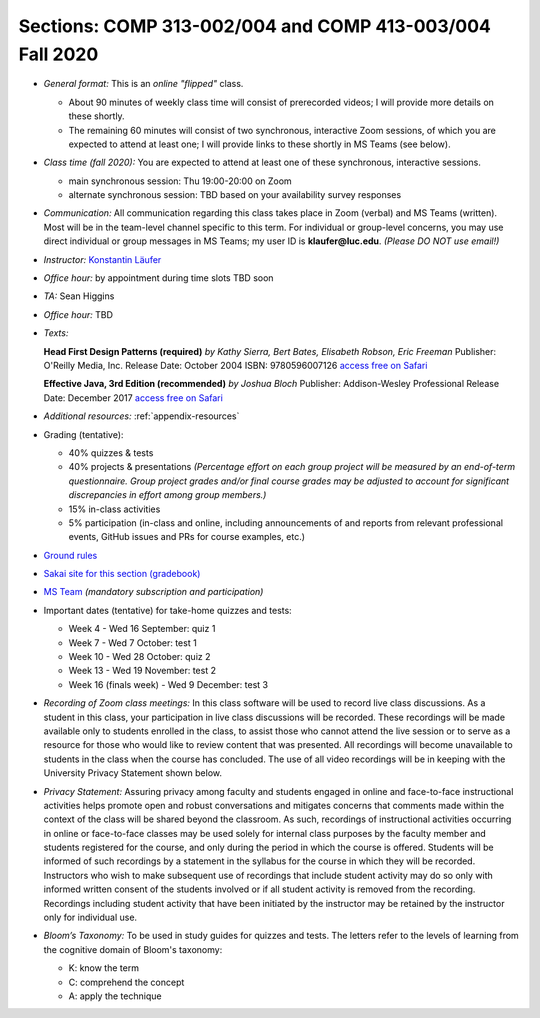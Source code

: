 Sections: COMP 313-002/004 and COMP 413-003/004 Fall 2020
~~~~~~~~~~~~~~~~~~~~~~~~~~~~~~~~~~~~~~~~~~~~~~~~~~~~~~~~~

- *General format:* This is an *online* *"flipped"* class.

  - About 90 minutes of weekly class time will consist of prerecorded videos; I will provide more details on these shortly.
  - The remaining 60 minutes will consist of two synchronous, interactive Zoom sessions, of which you are expected to attend at least one; I will provide links to these shortly in MS Teams (see below).

- *Class time (fall 2020):* You are expected to attend at least one of these synchronous, interactive sessions.

  - main synchronous session: Thu 19:00-20:00 on Zoom
  - alternate synchronous session: TBD based on your availability survey responses

- *Communication:* All communication regarding this class takes place in Zoom (verbal) and MS Teams (written). Most will be in the team-level channel specific to this term. For individual or group-level concerns, you may use direct individual or group messages in MS Teams; my user ID is **klaufer@luc.edu**. *(Please DO NOT use email!)*
- *Instructor:* `Konstantin Läufer <http://laufer.cs.luc.edu>`_
- *Office hour:* by appointment during time slots TBD soon
- *TA:* Sean Higgins
- *Office hour:* TBD
- *Texts:*

  **Head First Design Patterns (required)**
  *by Kathy Sierra, Bert Bates, Elisabeth Robson, Eric Freeman*
  Publisher: O'Reilly Media, Inc.
  Release Date: October 2004
  ISBN: 9780596007126 
  `access free on Safari <https://learning.oreilly.com/library/view/head-first-design/0596007124>`_

  **Effective Java, 3rd Edition (recommended)**
  *by Joshua Bloch*
  Publisher: Addison-Wesley Professional
  Release Date: December 2017
  `access free on Safari <https://learning.oreilly.com/library/view/effective-java-3rd/9780134686097>`_

- *Additional resources:* :ref:`appendix-resources`
- Grading (tentative): 

  - 40% quizzes & tests
  - 40% projects & presentations *(Percentage effort on each group project will be measured by an end-of-term questionnaire. Group project grades and/or final course grades may be adjusted to account for significant discrepancies in effort among group members.)*
  - 15% in-class activities
  - 5% participation (in-class and online, including announcements of and reports from relevant professional events, GitHub issues and PRs for course examples, etc.)

- `Ground rules <http://laufer.cs.luc.edu/teaching/ground-rules>`_
- `Sakai site for this section (gradebook) <https://sakai.luc.edu/portal/site/COMP_313_002_4743_1206>`_
- `MS Team <https://teams.microsoft.com/l/team/19%3ad7448a13bdb140679d703a744f49da90%40thread.tacv2/conversations?groupId=fa4f7862-db3c-4e7e-b063-90522d6d2261&tenantId=021f4fe3-2b9c-4824-8378-bbcf9ec5accb>`_ *(mandatory subscription and participation)*

- Important dates (tentative) for take-home quizzes and tests: 

  - Week 4 - Wed 16 September: quiz 1
  - Week 7 - Wed 7 October: test 1 
  - Week 10 - Wed 28 October: quiz 2
  - Week 13 - Wed 19 November: test 2
  - Week 16 (finals week) - Wed 9 December: test 3

- *Recording of Zoom class meetings:* In this class software will be used to record live class discussions. As a student in this class, your participation in live class discussions will be recorded. These recordings will be made available only to students enrolled in the class, to assist those who cannot attend the live session or to serve as a resource for those who would like to review content that was presented. All recordings will become unavailable to students in the class when the course has concluded. The use of all video recordings will be in keeping with the University Privacy Statement shown below.

- *Privacy Statement:* Assuring privacy among faculty and students engaged in online and face-to-face instructional activities helps promote open and robust conversations and mitigates concerns that comments made within the context of the class will be shared beyond the classroom. As such, recordings of instructional activities occurring in online or face-to-face classes may be used solely for internal class purposes by the faculty member and students registered for the course, and only during the period in which the course is offered. Students will be informed of such recordings by a statement in the syllabus for the course in which they will be recorded. Instructors who wish to make subsequent use of recordings that include student activity may do so only with informed written consent of the students involved or if all student activity is removed from the recording. Recordings including student activity that have been initiated by the instructor may be retained by the instructor only for individual use. 

- *Bloom’s Taxonomy:* To be used in study guides for quizzes and tests. The letters refer to the levels of learning from the cognitive domain of Bloom's taxonomy:

  - K: know the term
  - C: comprehend the concept
  - A: apply the technique
